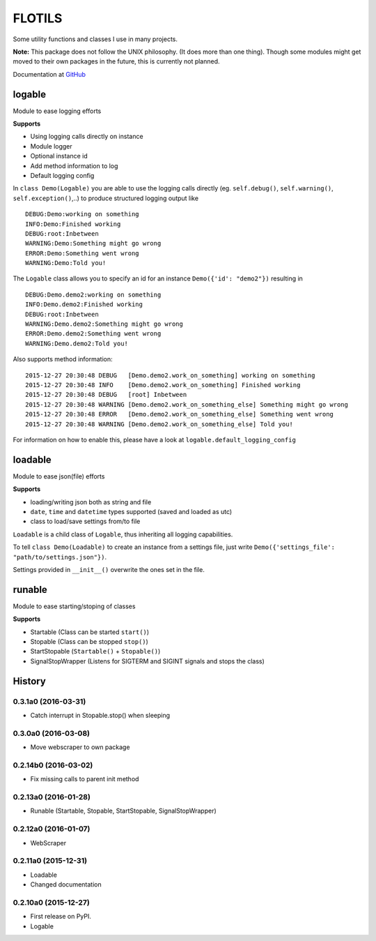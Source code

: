 FLOTILS
#######

Some utility functions and classes I use in many projects.

.. image:: https://img.shields.io/pypi/v/flotils.svg   
    :target: https://pypi.python.org/pypi/flotils

.. image:: https://img.shields.io/pypi/l/flotils.svg   
    :target: https://pypi.python.org/pypi/flotils

.. image:: https://img.shields.io/pypi/dm/flotils.svg   
    :target: https://pypi.python.org/pypi/flotils

**Note:** This package does not follow the UNIX philosophy. (It does more than
one thing).
Though some modules might get moved to their own packages in the future,
this is currently not planned.

Documentation at
`GitHub <https://github.com/the01/python-flotils/tree/master/docs>`_

logable
=======
Module to ease logging efforts

**Supports**

* Using logging calls directly on instance
* Module logger
* Optional instance id
* Add method information to log
* Default logging config

In ``class Demo(Logable)`` you are able to use the logging calls directly
(eg. ``self.debug()``, ``self.warning()``, ``self.exception()``,..) to produce 
structured logging output like

::

 DEBUG:Demo:working on something
 INFO:Demo:Finished working
 DEBUG:root:Inbetween
 WARNING:Demo:Something might go wrong
 ERROR:Demo:Something went wrong
 WARNING:Demo:Told you!

The ``Logable`` class allows you to specify an id for an instance 
``Demo({'id': "demo2"})`` resulting in

::

 DEBUG:Demo.demo2:working on something
 INFO:Demo.demo2:Finished working
 DEBUG:root:Inbetween
 WARNING:Demo.demo2:Something might go wrong
 ERROR:Demo.demo2:Something went wrong
 WARNING:Demo.demo2:Told you!

Also supports method information:

::

 2015-12-27 20:30:48 DEBUG   [Demo.demo2.work_on_something] working on something
 2015-12-27 20:30:48 INFO    [Demo.demo2.work_on_something] Finished working
 2015-12-27 20:30:48 DEBUG   [root] Inbetween
 2015-12-27 20:30:48 WARNING [Demo.demo2.work_on_something_else] Something might go wrong
 2015-12-27 20:30:48 ERROR   [Demo.demo2.work_on_something_else] Something went wrong
 2015-12-27 20:30:48 WARNING [Demo.demo2.work_on_something_else] Told you!

For information on how to enable this, please have a look at
``logable.default_logging_config``


loadable
========
Module to ease json(file) efforts

**Supports**

* loading/writing json both as string and file
* ``date``, ``time`` and ``datetime`` types supported (saved and loaded as utc)
* class to load/save settings from/to file

``Loadable`` is a child class of ``Logable``, thus inheriting all logging
capabilities.

To tell ``class Demo(Loadable)`` to create an instance from a settings file,
just write ``Demo({'settings_file': "path/to/settings.json"})``.

Settings provided in ``__init__()`` overwrite the ones set in the file.


runable
=======
Module to ease starting/stoping of classes

**Supports**

* Startable (Class can be started ``start()``) 
* Stopable (Class can be stopped ``stop()``)
* StartStopable (``Startable()`` + ``Stopable()``)
* SignalStopWrapper (Listens for SIGTERM and SIGINT signals and stops the class)


.. :changelog:

History
=======


0.3.1a0 (2016-03-31)
--------------------

* Catch interrupt in Stopable.stop() when sleeping


0.3.0a0 (2016-03-08)
--------------------

* Move webscraper to own package


0.2.14b0 (2016-03-02)
---------------------

* Fix missing calls to parent init method


0.2.13a0 (2016-01-28)
---------------------

* Runable (Startable, Stopable, StartStopable, SignalStopWrapper)


0.2.12a0 (2016-01-07)
---------------------

* WebScraper


0.2.11a0 (2015-12-31)
---------------------

* Loadable
* Changed documentation


0.2.10a0 (2015-12-27)
---------------------

* First release on PyPI.
* Logable


